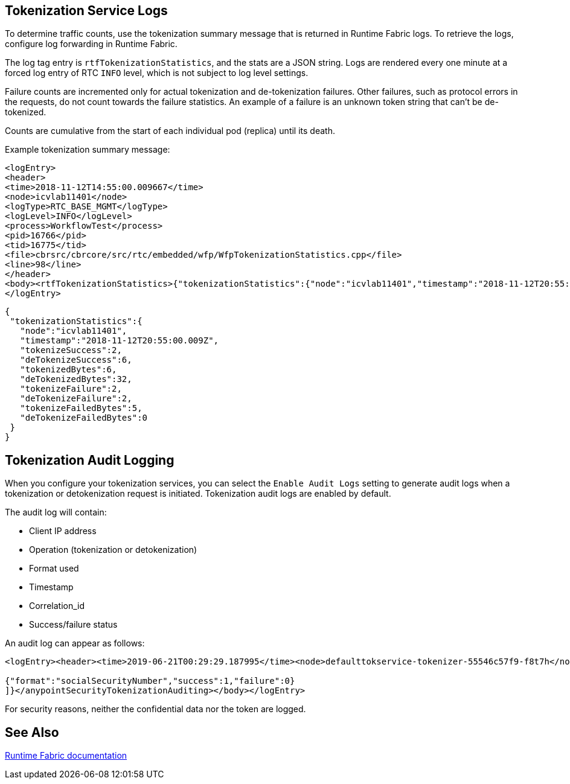 == Tokenization Service Logs

To determine traffic counts, use the tokenization summary message that is returned in Runtime Fabric logs. To retrieve the logs, configure log forwarding in Runtime Fabric.

The log tag entry is `rtfTokenizationStatistics`, and the stats are a JSON string. Logs are rendered every one minute at a forced log entry of RTC `INFO` level, which is not subject to log level settings.

Failure counts are incremented only for actual tokenization and de-tokenization failures. Other failures, such as protocol errors in the requests, do not count towards the failure statistics. An example of a failure is an unknown token string that can't be de-tokenized.

Counts are cumulative from the start of each individual pod (replica) until its death.

Example tokenization summary message:

----
<logEntry>
<header>
<time>2018-11-12T14:55:00.009667</time>
<node>icvlab11401</node>
<logType>RTC_BASE_MGMT</logType>
<logLevel>INFO</logLevel>
<process>WorkflowTest</process>
<pid>16766</pid>
<tid>16775</tid>
<file>cbrsrc/cbrcore/src/rtc/embedded/wfp/WfpTokenizationStatistics.cpp</file>
<line>98</line>
</header>
<body><rtfTokenizationStatistics>{"tokenizationStatistics":{"node":"icvlab11401","timestamp":"2018-11-12T20:55:00.009Z","tokenizeSuccess":2,"deTokenizeSuccess":6,"tokenizedBytes":6,"deTokenizedBytes":32,"tokenizeFailure":2,"deTokenizeFailure":2,"tokenizeFailedBytes":5,"deTokenizeFailedBytes":0}}</rtfTokenizationStatistics></body>+
</logEntry>
----

[source,json,linenums]
{
 "tokenizationStatistics":{
   "node":"icvlab11401",
   "timestamp":"2018-11-12T20:55:00.009Z",
   "tokenizeSuccess":2,
   "deTokenizeSuccess":6,
   "tokenizedBytes":6,
   "deTokenizedBytes":32,
   "tokenizeFailure":2,
   "deTokenizeFailure":2,
   "tokenizeFailedBytes":5,
   "deTokenizeFailedBytes":0
 }
}

== Tokenization Audit Logging

When you configure your tokenization services, you can select the `Enable Audit Logs`
setting to generate audit logs when a tokenization or detokenization request is initiated. Tokenization audit logs are enabled by default.


The audit log will contain:

* Client IP address
* Operation (tokenization or detokenization)
* Format used
* Timestamp
* Correlation_id
* Success/failure status

An audit log can appear as follows:

----
<logEntry><header><time>2019-06-21T00:29:29.187995</time><node>defaulttokservice-tokenizer-55546c57f9-f8t7h</node><process>securityfabric-tokenizer-runtime</process><pid>34</pid><transId>657988989747200</transId></header><body><anypointSecurityTokenizationAuditing>{"client":"10.244.60.9","correlation_id": "bf4d3684-9ada-4931-9815-7c36ef98fdf4","operation": "detokenization", "details": [

{"format":"socialSecurityNumber","success":1,"failure":0}
]}</anypointSecurityTokenizationAuditing></body></logEntry>
----

For security reasons, neither the confidential data nor the token are logged.

== See Also

xref:runtime-fabric::runtime-fabric-logs.adoc[Runtime Fabric documentation]

